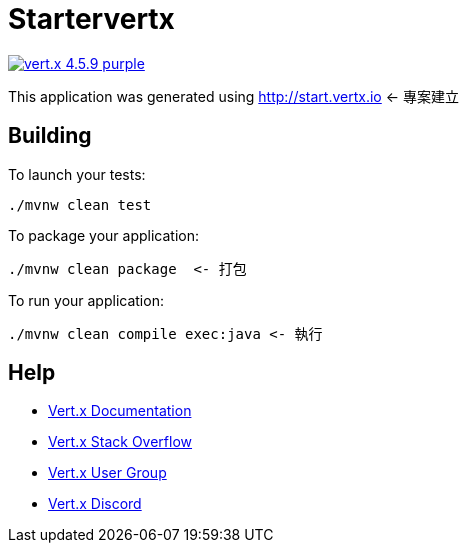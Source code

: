 = Startervertx

image:https://img.shields.io/badge/vert.x-4.5.9-purple.svg[link="https://vertx.io"]

This application was generated using http://start.vertx.io  <- 專案建立

== Building

To launch your tests:
```
./mvnw clean test
```

To package your application:
```
./mvnw clean package  <- 打包
```

To run your application:
```
./mvnw clean compile exec:java <- 執行
```

== Help

* https://vertx.io/docs/[Vert.x Documentation]
* https://stackoverflow.com/questions/tagged/vert.x?sort=newest&pageSize=15[Vert.x Stack Overflow]
* https://groups.google.com/forum/?fromgroups#!forum/vertx[Vert.x User Group]
* https://discord.gg/6ry7aqPWXy[Vert.x Discord]


